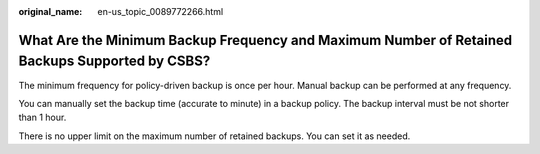 :original_name: en-us_topic_0089772266.html

.. _en-us_topic_0089772266:

What Are the Minimum Backup Frequency and Maximum Number of Retained Backups Supported by CSBS?
===============================================================================================

The minimum frequency for policy-driven backup is once per hour. Manual backup can be performed at any frequency.

You can manually set the backup time (accurate to minute) in a backup policy. The backup interval must be not shorter than 1 hour.

There is no upper limit on the maximum number of retained backups. You can set it as needed.
